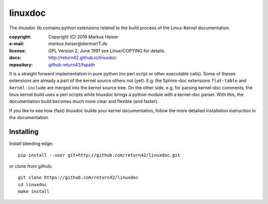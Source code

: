 ========
linuxdoc
========

The *linuxdoc* lib contains python extensions related to the build process of
the Linux-Kernel documentation.

:copyright:  Copyright (C) 2016 Markus Heiser
:e-mail:     *markus.heiser*\ *@*\ *darmarIT.de*
:license:    GPL Version 2, June 1991 see Linux/COPYING for details.
:docs:       http://return42.github.io/linuxdoc
:repository: `github return42/fspath <https://github.com/return42/linuxdoc>`_

It is a straight forward implementation in pure python (no perl script or other
executable calls). Some of theses extensions are already a part of the kernel
source others not (yet). E.g. the Sphinx-doc extensions ``flat-table`` and
``kernel-include`` are merged into the kernel source tree. On the other side,
e.g. for parsing kernel-doc comments, the linux kernel build uses a perl scripts
while linuxdoc brings a python module with a kernel-doc parser. With this, the
documentation build becomes much more clear and flexible (and faster).

If you like to see how (fast) *linuxdoc* builds your kernel documentation,
follow the more detailed installation instruction in the documentation.


Installing
==========

Install bleeding edge::

  pip install --user git+http://github.com/return42/linuxdoc.git

or clone from github::

  git clone https://github.com/return42/linuxdoc
  cd linuxdoc
  make install
